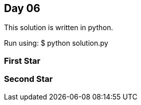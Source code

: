 == Day 06

This solution is written in python.

Run using:
$ python solution.py

=== First Star


=== Second Star

